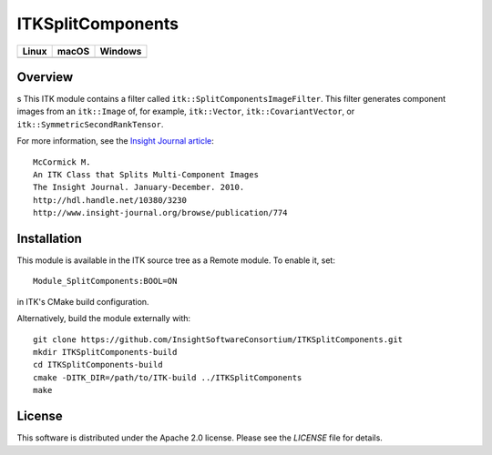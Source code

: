 ITKSplitComponents
==================

.. |CircleCI| image:: https://circleci.com/gh/InsightSoftwareConsortium/ITKSplitComponents.svg?style=shield
    :target: https://circleci.com/gh/InsightSoftwareConsortium/ITKSplitComponents

.. |TravisCI| image:: https://travis-ci.org/InsightSoftwareConsortium/ITKSplitComponents.svg?branch=master
    :target: https://travis-ci.org/InsightSoftwareConsortium/ITKSplitComponents

.. |AppVeyor| image:: https://img.shields.io/appveyor/ci/itkrobot/itksplitcomponents.svg
    :target: https://ci.appveyor.com/project/itkrobot/itksplitcomponents

=========== =========== ===========
   Linux      macOS       Windows
=========== =========== ===========
|CircleCI|  |TravisCI|  |AppVeyor|
=========== =========== ===========

Overview
--------
s
This ITK module contains a filter called ``itk::SplitComponentsImageFilter``.
This filter generates component images from an ``itk::Image`` of, for example,
``itk::Vector``, ``itk::CovariantVector``, or
``itk::SymmetricSecondRankTensor``.

For more information, see the `Insight Journal article <http://hdl.handle.net/10380/3230>`_::

  McCormick M.
  An ITK Class that Splits Multi-Component Images
  The Insight Journal. January-December. 2010.
  http://hdl.handle.net/10380/3230
  http://www.insight-journal.org/browse/publication/774


Installation
------------

This module is available in the ITK source tree as a Remote module. To enable it, set::

  Module_SplitComponents:BOOL=ON

in ITK's CMake build configuration.

Alternatively, build the module externally with::

  git clone https://github.com/InsightSoftwareConsortium/ITKSplitComponents.git
  mkdir ITKSplitComponents-build
  cd ITKSplitComponents-build
  cmake -DITK_DIR=/path/to/ITK-build ../ITKSplitComponents
  make


License
-------

This software is distributed under the Apache 2.0 license. Please see the
*LICENSE* file for details.
